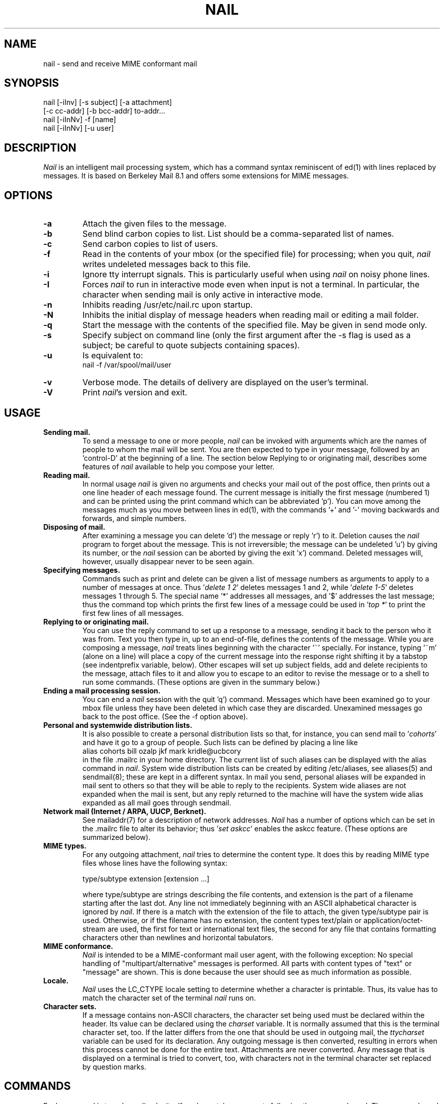 .\" $Id: nail.1,v 1.21 2000/09/29 04:03:29 gunnar Exp $
.\"     $OpenBSD: mail.1,v 1.5 1994/06/29 05:09:32 deraadt Exp $
.\" Copyright (c) 1980, 1990, 1993
.\"     The Regents of the University of California.  All rights reserved.
.\" Copyright (c) 2000
.\"     Gunnar Ritter.  All rights reserved.
.\"
.\" Redistribution and use in source and binary forms, with or without
.\" modification, are permitted provided that the following conditions
.\" are met:
.\" 1. Redistributions of source code must retain the above copyright
.\"    notice, this list of conditions and the following disclaimer.
.\" 2. Redistributions in binary form must reproduce the above copyright
.\"    notice, this list of conditions and the following disclaimer in the
.\"    documentation and/or other materials provided with the distribution.
.\" 3. All advertising materials mentioning features or use of this software
.\"    must display the following acknowledgement:
.\"     This product includes software developed by the University of
.\"     California, Berkeley and its contributors.
.\"     This product includes software developed by Gunnar Ritter
.\"     and his contributors.
.\" 4. Neither the name of the University nor the names of its contributors
.\"    may be used to endorse or promote products derived from this software
.\"    without specific prior written permission.
.\"
.\" THIS SOFTWARE IS PROVIDED BY THE REGENTS AND CONTRIBUTORS '\fIAS IS\fR' AND
.\" ANY EXPRESS OR IMPLIED WARRANTIES, INCLUDING, BUT NOT LIMITED TO, THE
.\" IMPLIED WARRANTIES OF MERCHANTABILITY AND FITNESS FOR A PARTICULAR PURPOSE
.\" ARE DISCLAIMED.  IN NO EVENT SHALL THE REGENTS OR CONTRIBUTORS BE LIABLE
.\" FOR ANY DIRECT, INDIRECT, INCIDENTAL, SPECIAL, EXEMPLARY, OR CONSEQUENTIAL
.\" DAMAGES (INCLUDING, BUT NOT LIMITED TO, PROCUREMENT OF SUBSTITUTE GOODS
.\" OR SERVICES; LOSS OF USE, DATA, OR PROFITS; OR BUSINESS INTERRUPTION)
.\" HOWEVER CAUSED AND ON ANY THEORY OF LIABILITY, WHETHER IN CONTRACT, STRICT
.\" LIABILITY, OR TORT (INCLUDING NEGLIGENCE OR OTHERWISE) ARISING IN ANY WAY
.\" OUT OF THE USE OF THIS SOFTWARE, EVEN IF ADVISED OF THE POSSIBILITY OF
.\" SUCH DAMAGE.
.\"
.\"     from: @(#)mail.1        8.2 (Berkeley) 12/30/93
.\"
.TH NAIL 1 "September 10, 2000" "nail 9.22" "User Commands"
.SH NAME
nail \- send and receive MIME conformant mail
.SH SYNOPSIS
nail [-iInv] [-s subject] [-a attachment]
.br
                [-c cc-addr] [-b bcc-addr] to-addr...
.br
nail [-iInNv] -f [name]
.br
nail [-iInNv] [-u user]
.SH DESCRIPTION
\fINail\fR is an intelligent mail processing system, which has
a command syntax reminiscent of ed(1)
with lines replaced by messages.
It is based on Berkeley Mail 8.1 and offers some extensions
for MIME messages.
.SH OPTIONS
.TP
.B -a
Attach the given files to the message.
.TP
.B -b
Send blind carbon copies to list.
List should be a comma-separated
list of names.
.TP
.B -c
Send carbon copies to list of users.
.TP
.B -f
Read in the contents of your mbox
(or the specified file)
for processing;
when you quit, \fInail\fR writes
undeleted messages back
to this file.
.TP
.B -i
Ignore tty interrupt signals.
This is
particularly useful when using
\fInail\fR on noisy phone lines.
.TP
.B -I
Forces \fInail\fR to run in interactive mode even when
input is not a terminal.
In particular, the
'~' special
character when sending mail is only active in interactive mode.
.TP
.B -n
Inhibits reading /usr/etc/nail.rc upon startup.
.TP
.B -N
Inhibits the initial display of message headers when reading mail
or editing a mail folder.
.TP
.B -q
Start the message with the contents of the specified file.
May be given in send mode only.
.TP
.B -s
Specify subject on command line (only the first argument after the
-s flag is used as a subject; be careful to quote subjects
containing spaces).
.TP
.B -u
Is equivalent to:
.nf
        nail -f /var/spool/mail/user
.fi
.TP
.B -v
Verbose mode.
The details of
delivery are displayed on the user's terminal.
.TP
.B -V
Print \fInail\fR's version and exit.
.SH USAGE
.TP
.B "Sending mail."
To send a message to one or more people,
\fInail\fR can be invoked with arguments
which are the names of people
to whom the mail will be sent.
You are then expected to type in your message,
followed by an 'control-D' at the beginning of a line.
The section below Replying to
or originating mail,
describes some features of \fInail\fR
available to help you compose your letter.
.TP
.B "Reading mail."
In normal usage \fInail\fR is given no arguments
and checks your mail out of the post office,
then prints out a one line header
of each message found.
The current message is initially
the first message (numbered 1)
and can be printed using the print command
which can be abbreviated 'p').
You can move among the messages
much as you move between lines in ed(1),
with the commands '+' and '-' moving backwards and forwards,
and simple numbers.
.TP
.B "Disposing of mail."
After examining a message
you can delete 'd') the message
or reply 'r') to it.
Deletion causes the \fInail\fR program
to forget about the message.
This is not irreversible;
the message can be undeleted 'u')
by giving its number,
or the \fInail\fR session can be aborted
by giving the exit 'x') command.
Deleted messages will, however,
usually disappear never to be seen again.
.TP
.B "Specifying messages."
Commands such as print and delete
can be given a list of message numbers
as arguments to apply to a number of messages at once.
Thus '\fIdelete 1 2\fR' deletes messages 1 and 2,
while '\fIdelete 1-5\fR' deletes messages 1 through 5.
The special name '*' addresses all messages,
and '$' addresses the last message;
thus the command top which prints
the first few lines of a message could be used
in '\fItop *\fR' to print the first few lines of all messages.
.TP
.B "Replying to or originating mail."
You can use the reply command
to set up a response to a message,
sending it back to the person who it was from.
Text you then type in,
up to an end-of-file,
defines the contents of the message.
While you are composing a message,
\fInail\fR treats lines beginning with the character '~' specially.
For instance, typing '~m' (alone on a line)
will place a copy of the current message into the response
right shifting it by a tabstop
(see indentprefix variable, below).
Other escapes will set up subject fields,
add and delete recipients to the message,
attach files to it
and allow you to escape to an editor
to revise the message
or to a shell to run some commands.
(These options are given in the summary below.)
.TP
.B "Ending a mail processing session."
You can end a \fInail\fR session
with the quit 'q') command.
Messages which have been examined
go to your mbox file
unless they have been deleted
in which case they are discarded.
Unexamined messages go back
to the post office.
(See the -f option above).
.TP
.B "Personal and systemwide distribution lists."
It is also possible to create
a personal distribution lists so that,
for instance, you can send mail
to '\fIcohorts\fR' and have it go
to a group of people.
Such lists can be defined by placing a line like
.nf
        alias cohorts bill ozalp jkf mark kridle@ucbcory
.fi
in the file .mailrc in your home directory.
The current list of such aliases
can be displayed with the alias command in \fInail\fR.
System wide distribution lists can be created
by editing /etc/aliases, see aliases(5) and sendmail(8);
these are kept in a different syntax.
In mail you send,
personal aliases will be expanded
in mail sent to others so that
they will be able to reply to the recipients.
System wide aliases are not expanded when the mail is sent,
but any reply returned to the machine
will have the system wide alias expanded
as all mail goes through sendmail.
.TP
.B "Network mail (Internet / ARPA, UUCP, Berknet)."
See mailaddr(7) for a description of network addresses.
\fINail\fR has a number of options
which can be set in the .mailrc file
to alter its behavior;
thus '\fIset askcc\fR' enables the askcc feature.
(These options are summarized below).
.TP
.B "MIME types."
For any outgoing attachment,
\fInail\fR tries to determine the content type.
It does this by reading MIME type files
whose lines have the following syntax:
.nf

        type/subtype      extension [extension ...]

.fi
where type/subtype are strings describing the file contents,
and extension is the part of a filename starting after the last dot.
Any line not immediately beginning with an ASCII alphabetical character is
ignored by \fInail\fR.
If there is a match with the extension of the file to attach,
the given type/subtype pair is used.
Otherwise, or if the filename has no extension,
the content types text/plain or application/octet-stream are used,
the first for text or international text files,
the second for any file that contains formatting characters
other than newlines and horizontal tabulators.
.TP
.B "MIME conformance."
\fINail\fR is intended to be
a MIME-conformant mail user agent,
with the following exception:
No special handling of "multipart/alternative" messages is performed.
All parts with content types of "text" or "message" are shown.
This is done because the user should see as much information as possible.
.TP
.B "Locale."
\fINail\fR uses the LC_CTYPE locale setting
to determine whether a character is printable.
Thus, its value has to match
the character set of the terminal
\fInail\fR runs on.
.TP
.B "Character sets."
If a message contains non-ASCII characters,
the character set being used
must be declared within the header.
Its value can be declared
using the \fIcharset\fR variable.
It is normally assumed
that this is the terminal character set, too.
If the latter differs from the one
that should be used in outgoing mail,
the \fIttycharset\fR variable can be used
for its declaration.
Any outgoing message is then converted,
resulting in errors when this process
cannot be done for the entire text.
Attachments are never converted.
Any message that is displayed on a terminal
is tried to convert, too,
with characters not in the terminal character set
replaced by question marks.
.SH "COMMANDS"
Each command is typed on a line by itself,
and may take arguments following the command word.
The command need not be typed in its entirety -
the first command which matches the typed prefix is used.
For commands which take message lists as arguments,
if no message list is given,
then the next message forward which satisfies
the command's requirements is used.
If there are no messages forward of the current message,
the search proceeds backwards,
and if there are no good messages at all,
\fInail\fR types '\fIapplicable messages\fR' and aborts the command.
If the command begins with a \fI#\fR sign,
the line is ignored.
.TP
.B -
Print out the preceding message.
If given a numeric argument n,
goes to the n'th previous message and prints it.
.TP
.B ?
Prints a brief summary of commands.
.TP
.B !
Executes the shell (see sh(1) and csh(1))
command which follows.
.TP
.B |
A synonym for the \fIpipe\fR command.
.TP
.B Forward
(For) Like forward,
but does not add any header lines.
This is not a way to hide the sender's identity,
but useful for sending a message again
to the same recipients.
.TP
.B Pipe
(Pi) Like pipe but also
pipes ignored header fields.
.TP
.B Print
(P) Like print but also
prints out ignored header fields.
See also print, ignore and retain.
.TP
.B Reply
(R) Reply to originator.
Does not reply to other recipients
of the original message.
.TP
.B Type
(T) Identical to the Print command.
.TP
.B alias
(a) With no arguments,
prints out all currently-defined aliases.
With one argument, prints out that alias.
With more than one argument,
creates a new alias or changes an old one.
.TP
.B alternates
(alt) The alternates command is useful
if you have accounts on several machines.
It can be used to inform \fInail\fR
that the listed addresses are really you.
When you reply to messages,
\fInail\fR will not send a copy of the message
to any of the addresses
listed on the alternates list.
If the alternates command is given
with no argument,
the current set of alternate names is displayed.
.TP
.B chdir
(c) Changes the user's working directory to that specified,
if given.
If no directory is given,
then changes to the user's login directory.
.TP
.B copy
(co) The copy command does the same thing that save does,
except that it does not mark the messages
it is used on for deletion when you quit.
.TP
.B delete
(d) Takes a list of messages as argument
and marks them all as deleted.
Deleted messages will not be saved in mbox,
nor will they be available for most other commands.
.TP
.BR dp \ or \ dt
Deletes the current message
and prints the next message.
If there is no next message,
\fInail\fR says '\fIat EOF\fR'.
.TP
.B edit
(e) Takes a list of messages
and points the text editor
at each one in turn.
On return from the editor,
the message is read back in.
.TP
.B else
Marks the end of the then-part
of an if statement
and the beginning of the part
to take effect if the condition
of the if statement is false.
.TP
.B endif
Marks the end of an if statement.
.TP
.B exit
(ex or x) Effects an immediate return to the Shell
without modifying the user's system mailbox,
his mbox file,
or his edit file in -f.
.TP
.B file
(fi) The same as folder.
.TP
.B folders
List the names of the folders in your folder directory.
.TP
.B folder
(fo) The folder command switches
to a new mail file or folder.
With no arguments, it tells you
which file you are currently reading.
If you give it an argument,
it will write out changes
(such as deletions) you have made
in the current file and read in
the new file.
Some special conventions are recognized for the name.
# means the previous file,
% means your system mailbox,
%user means user's system mailbox,
& means your mbox file,
and +folder means a file in your folder directory.
.TP
.B forward
(for) Takes a list of messages and a user name
and sends each message to the named user.
.TP
.B from
(f) Takes a list of messages
and prints their message headers.
.TP
.B headers
(h) Lists the current range of headers,
which is an 18-message group.
If a '+' argument is given,
then the next 18-message group is printed,
and if a '-' argument is given,
the previous 18-message group is printed.
.TP
.B help
A synonym for ?.
.TP
.B hold
(ho, also preserve) Takes a message list
and marks each message therein to be saved
in the user's system mailbox
instead of in mbox.
Does not override the delete command.
.TP
.B if
Commands in \fInail\fR's startup files
can be executed conditionally
depending on whether you are sending
or receiving mail with the if command.
For example, you can do:
.nf
        if receive
                \fIcommands ...\fR
        endif
.fi
An else form is also available:
.nf
        if receive
                \fIcommands ...\fR
        else
                \fIcommands ...\fR
        endif
.fi
Note that the only allowed conditions are receive and send.
.TP
.B ignore
Add the list of header fields named to the ignored list.
Header fields in the ignore list are not printed
on your terminal when you print a message.
This command is very handy for suppression
of certain machine-generated header fields.
The Type and Print commands can be used
to print a message in its entirety,
including ignored fields.
If ignore is executed with no arguments,
it lists the current set of ignored fields.
.TP
.B mail
(m) Takes as argument login names
and distribution group names
and sends mail to those people.
.TP
.B mbox
Indicate that a list of messages be sent
to mbox in your home directory when you quit.
This is the default action for messages
if you do not have the hold option set.
.TP
.B next
(n) like + or CR) Goes to the next message
in sequence and types it.
With an argument list, types the next matching message.
.TP
.B preserve
(pre) A synonym for hold.
.TP
.B pipe
(pi) Takes a message list and a shell command
and pipes the messages through the command.
Without an argument,
the current message is piped
through the command given by the \fIcmd\fR variable.
If the \fI page\fR variable is set,
every message is followed by a formfeed character.
.TP
.B print
(p) Takes a message list and types out each message
on the user's terminal.
If the message is a MIME multipart message,
all parts with a content type of "text" or "message" are shown,
the other are hidden except for their headers.
.TP
.B quit
(q) Terminates the session, saving all undeleted,
unsaved messages in the user's mbox file in his login directory,
preserving all messages marked with hold or preserve
or never referenced in his system mailbox,
and removing all other messages from his system mailbox.
If new mail has arrived during the session,
the message '\fIYou have new mail\fR' is given.
If given while editing a mailbox file with the -f flag,
then the edit file is rewritten.
A return to the Shell is effected,
unless the rewrite of edit file fails,
in which case the user can escape
with the exit command.
.TP
.BR reply \ or \ respond
(r) Takes a message list and sends mail
to the sender and all recipients of the specified message.
The default message must not be deleted.
.TP
.B retain
Add the list of header fields named to the retained list.
Only the header fields in the retain list are shown
on your terminal when you print a message.
All other header fields are suppressed.
The Type and Print commands can be used
to print a message in its entirety.
If retain is executed with no arguments,
it lists the current set of retained fields.
.TP
.B save
(s) Takes a message list and a filename
and appends each message
in turn to the end of the file.
The filename in quotes,
followed by the line count and character count
is echoed on the user's terminal.
.TP
.B set
(se) With no arguments, prints all variable values.
Otherwise, sets option.
Arguments are of the form option=value
(no space before or after =)
or option.
Quotation marks may be placed around any part of the
assignment statement to quote blanks
or tabs, i.e. '\fIset indentprefix="->"\fR'.
.TP
.B saveignore
Saveignore is to save what ignore is to print and type.
Header fields thus marked are filtered out
when saving a message by save
or when automatically saving to mbox.
This command should only be applied to header fields
that do not contain content information.
.TP
.B saveretain
Saveretain is to save what retain is to print and type.
Header fields thus marked are the only ones
saved with a message when saving by save
or when automatically saving to mbox.
Saveretain overrides saveignore.
The use of this command is strongly discouraged
since it may strip header fields
that are needed to decode the message correctly.
.TP
.B shell
(sh) Invokes an interactive version of the shell.
.TP
.B size
Takes a message list and prints out
the size in characters of each message.
.TP
.B source
The source command reads commands from a file.
.TP
.B top
Takes a message list and prints the top few lines of each.
The number of lines printed is controlled
by the variable toplines
and defaults to five.
.TP
.B type
(t) A synonym for print.
.TP
.B unalias
Takes a list of names defined by alias commands
and discards the remembered groups of users.
The group names no longer have any significance.
.TP
.B undelete
(u) Takes a message list and marks each message as not being deleted.
.TP
.B unread
(U) Takes a message list and marks each message
as not having been read.
.TP
.B unset
Takes a list of option names and discards their remembered
values;
the inverse of set.
.TP
.B visual
(v) Takes a message list and invokes the display editor
on each message.
.TP
.B write
(w) For conventional messages,
the body without all headers is written.
The output is converted
to its native format, if necessary.
If a message is in MIME multipart format,
its first part is written to the specified file,
and the user is asked for a filename
to save each other part.
In non-interactive mode, only the parts of the multipart message
that have a filename given in the part header are written,
the other are discarded.
The original message is never marked for deletion
in the originating mail folder.
.TP
.B xit
(x) A synonym for exit.
.TP
.B z
\fINail\fR presents message headers in windowfuls
as described under the headers command.
The z command scrolls to the next window of messages.
If an argument is given,
it specifies the window to use.
A number prefixed by '+' or '-' indicates
that the window is calculated in relation
to the current position.
A number without a prefix specifies an
absolute window number,
and a '$' lets \fInail\fR scroll
to the last window of messages.
.SH "TILDE ESCAPES"
Here is a summary of the tilde escapes,
which are used when composing
messages to perform special functions.
Tilde escapes are only recognized
at the beginning of lines.
The name '\fItilde escape\fR' is somewhat of a misnomer
since the actual escape character can be set
by the option escape.
.TP
.BI ~! command
Execute the indicated shell command,
then return to the message.
.TP
.BI ~a "filename ..."
Add the given filenames to the attachment list.
If one of the files is not readable,
the attachment list remains empty.
.TP
.BI ~b "name ..."
Add the given names to the list of carbon copy recipients
but do not make the names visible in the Cc: line
("blind" carbon copy).
.TP
.BI ~c "name ..."
Add the given names to the list of carbon copy recipients.
.TP
.B ~d
Read the file '\fIdead.letter\fR' from your home directory
into the message.
.TP
.B ~e
Invoke the text editor on the message collected so far.
After the editing session is finished,
you may continue appending text
to the message.
.TP
.BI ~f messages
Read the named messages into the message being sent.
If no messages are specified,
read in the current message.
Message headers currently being ignored
(by the ignore or retain command)
are not included.
.TP
.BI ~F messages
Identical to ~f,
except all message headers are included.
.TP
.B ~h
Edit the message header fields
by typing each one in turn
and allowing the user to append text
to the end or modify the field
by using the current terminal erase and kill characters.
.TP
.BI ~m messages
Read the named messages into the message being sent,
indented by a tab or by the value of indentprefix.
If no messages are specified,
read the current message.
Message headers currently being ignored
(by the ignore or retain command)
are not included.
.TP
.BI ~M messages
Identical to ~m, except all message headers are included.
.TP
.B ~p
Print out the message collected so far,
prefaced by the message header fields
and followed by the attachment list, if any.
.TP
.B ~q
Abort the message being sent,
copying the message to
"\fIdead.letter\fR" in your home directory
if save is set.
.TP
.BI ~r filename
Read the named file into the message.
.TP
.BI ~s string
Cause the named string to become the current subject field.
.TP
.BI ~t "name ..."
Add the given names to the direct recipient list.
.TP
.B ~v
Invoke an alternate editor
(defined by the VISUAL option)
on the message collected so far.
Usually, the alternate editor
will be a screen editor.
After you quit the editor,
you may resume appending text
to the end of your message.
.TP
.BI ~w filename
Write the message onto the named file.
.TP
.BI ~| command
Pipe the message through the command as a filter.
If the command gives no output or terminates abnormally,
retain the original text of the message.
The command fmt(1) is often used
as command to rejustify the message.
.TP
.BI ~: nail-command
Execute the given \fInail\fR command.
Not all commands, however, are allowed.
.TP
.BI ~~ string
Insert the string of text in the message
prefaced by a single ~.
If you have changed the escape character,
the you should double that character
in order to send it.
.SH "VARIABLE OPTIONS"
Options are controlled via set and unset commands,
see their entries for a syntax description.
An option is also set
if it is passed to \fInail\fR
as part of the environment,
but a value given in a startup file
overrides this.
Options may be either binary,
in which case it is only significant
to see whether they are set or not;
or string, in which case the actual value is of interest.
.PP
The binary options include the following:
.TP
.B Replyall
Reverses the sense of reply and Reply commands.
.TP
.B append
Causes messages saved in mbox to be appended to the end
rather than prepended.
This should always be set.
.TP
.BR ask \ or \ asksub
Causes \fInail\fR to prompt you for the subject
of each message you send.
If you respond with simply a newline,
no subject field will be sent.
.TP
.B askattach
If set, \fInail\fR asks for files to attach at the end of each message.
Responding with a newline indicates not to include an attachment.
.TP
.B askcc
Causes you to be prompted
for additional carbon copy recipients
at the end of each message.
Responding with a newline
indicates your satisfaction with the current list.
.TP
.B askbcc
Causes you to be prompted
for additional blind carbon copy recipients
at the end of each message.
Responding with a newline
indicates your satisfaction with the current list.
.TP
.B autoprint
Causes the delete command to behave like dp -
thus, after deleting a message,
the next one will be typed automatically.
.TP
.B dot
The binary option dot causes \fInail\fR to interpret
a period alone on a line
as the terminator of a message you are sending.
.TP
.B emptybox
If set, an empty mailbox file is not removed.
This may improve the interoperability with other MUAs
when using a common folder directory.
.TP
.B emptystart
If the mailbox is empty,
\fInail\fR normally prints \fI'No mail for user'\fR
and exits immediately.
If this option is set,
\fInail\fR starts even with an empty mailbox.
.TP
.B hold
This option is used to hold messages
in the system mailbox by default.
.TP
.B ignore
Causes interrupt signals from your terminal
to be ignored and echoed as @'s.
.TP
.B ignoreeof
An option related to dot is ignoreeof
which makes \fInail\fR refuse to
accept a control-d as the end of a message.
Ignoreeof also applies to \fInail\fR command mode.
.TP
.B keep
This option causes \fInail\fR to truncate your system mailbox
instead of deleting it when it is empty.
This should always be set,
since it prevents malicious users
from creating fake mail folders
in a world-writeable spool directory.
.TP
.B keepsave
When you save a message,
\fInail\fR usually discards it
from the originating folder
when you quit.
To retain all saved messages,
set this option.
.TP
.B metoo
Usually, when a group is expanded
that contains the sender,
the sender is removed from the expansion.
Setting this option causes
the sender to be included in the group.
.TP
.B noheader
Setting the option noheader is the same
as giving the -N flag on the command line.
.TP
.B nosave
Normally, when you abort a message
with two RUBOUT (interrupt characters)
\fInail\fR copies the partial letter
to the file '\fIdead.letter\fR' in your home directory.
Setting the binary option nosave prevents this.
.TP
.B page
If set, each message the \fIpipe\fR command prints out
is followed by a formfeed character.
.TP
.B quiet
Suppresses the printing of the version when first invoked.
.TP
.B searchheaders
If this option is set, then
a message-list specifier in the form '\fI/x:y\fR'
will expand to all messages containing
the substring '\fIy\fR' in the header field '\fIx\fR'.
The string search is case insensitive.
.TP
.B stealthmua
Inhibits the generation of
the \fI'Message-Id:'\fR and \fI'User-Agent:'\fR
header fields that include obvious references to \fInail\fR.
There are two pitfalls associated with this:
First, the message id of outgoing messages is not known anymore.
Second, an expert may still use the remaining information in the header
to track down the originating mail user agent.
So this option should only be set if there is a good reason to do that.
.TP
.B verbose
Setting the option verbose is the same
as using the -v flag on the command line.
When \fInail\fR runs in verbose mode,
the actual delivery of messages
is displayed on the user's terminal.
.PP
The string options include the following:
.TP
.B DEAD
The name of the file to use
for saving aborted messages.
This defaults to '\fIdead.letter\fR'
in the user's home directory.
.TP
.B EDITOR
Pathname of the text editor to use
in the edit command and ~e escape.
If not defined,
then a default editor is used.
.TP
.B LISTER
Pathname of the directory lister
to use in the folders command.
Default is /bin/ls.
.TP
.B MBOX
The name of the mbox file.
It can be the name of a folder.
The default is '\fImbox\fR'
in the user's home directory.
.TP
.B ORGANIZATION
The value to put into the \fI'Organization:'\fR field of the message header.
.TP
.B PAGER
Pathname of the program to use
in the more command
or when crt variable is set.
The default paginator more(1) is used
if this option is not defined.
.TP
.B SHELL
Pathname of the shell to use
in the ! command and the ~! escape.
A default shell is used
if this option is not defined.
.TP
.B VISUAL
Pathname of the text editor to use
in the visual command and ~v escape.
.TP
.B charset
The name of the character set used by \fInail\fR.
If unset, \fIiso-8859-1\fR is the default.
The character set
of all outgoing messages
that contain non-ASCII characters
is declared using its value.
.TP
.B cmd
The default value for the \fIpipe\fR command.
.TP
.B crt
The valued option crt is used as a threshold
to determine how long a message must be
before PAGER is used to read it.
If crt is set without a value,
then the height of the terminal screen stored in the system
is used to compute the threshold (see stty(1)).
.TP
.B encoding
The default MIME encoding to use
in outgoing text messages and message parts.
Valid values are \fI8bit\fR or \fIquoted-printable\fR.
The default is \fI8bit\fR.
In case the mail transfer system
is not ESMTP compliant,
\fIquoted-printable\fR should be used instead.
If there is no need to encode a message,
\fI7bit\fR transfer mode is used,
without regard to the value of this variable.
Binary data is always encoded in \fIbase64\fR mode.
.TP
.B escape
If defined, the first character of this option
gives the character to use in the place of ~ to denote escapes.
.TP
.B folder
The name of the directory to use
for storing folders of messages.
If this name begins with a '/',
\fInail\fR considers it to be an absolute pathname;
otherwise, the folder directory is found
relative to your home directory.
.TP
.B from
The address to put into the \fI'From:'\fR field of the message header.
If replying to a message,
this address is handled as if it were in the alternates list.
If this variable is set,
a \fI'Sender:'\fR field containing the user's name
is also generated,
unless the variable \fIsmtp\fR is set
and its value differs from \fIlocalhost\fR.
If the machine's hostname is not valid at the Internet
(for example at a dialup machine),
you have to set this variable
to get correct Message-ID header fields.
.TP
.B indentprefix
String used by the '\fI~m\fR' and '\fI~M\fR' tilde escapes
and by the \fIquote\fR option
for indenting messages,
in place of the normal tab character (^I).
Be sure to quote the value
if it contains spaces or tabs.
.TP
.B quote
If set, \fInail\fR starts a replying message with the original message prefixed
by the value of the variable \fIindentprefix\fR.
Normally, a heading consisting of 'Fromheaderfield wrote:' is printed
before the quotation.
If the string \fInoheading\fR is assigned to the \fIquote\fR variable,
this heading is omitted.
If the string \fIheaders\fR is assigned,
the headers selected by the ignore/retain commands
are printed above the message body,
thus \fIquote\fR acts like an automatic ~m command then.
If the string \fIallheaders\fR is assigned,
all headers are printed above the message body,
thus \fIquote\fR acts like an automatic ~M command then.
.TP
.B screen
When \fInail\fR initially prints the message headers,
it determines the number to print
by looking at the speed of your terminal.
The faster your terminal, the more it prints.
This option overrides this calculation
and specifies how many message headers
you want printed.
This number is also used
for scrolling with the z command.
.TP
.B sendmail
To use an alternate mail delivery system,
set this option to the full pathname
of the program to use.
This should be used with care.
.TP
.B smtp
Normally, \fInail\fR invokes sendmail(8) directly
to transfer messages.
If \fIsmtp\fR is set, a SMTP connection to
the server specified by the value of this variable
is used instead.
If the SMTP server does not use the standard port,
a value of \fIserver:port\fR can be given,
with \fIport\fR as a name or as a number.
.TP
.B record
If defined, gives the pathname of the file
used to record all outgoing mail.
If not defined,
then outgoing mail is not so saved.
.TP
.B replyto
The address to put into the \fI'Reply-To:'\fR field of the message header.
If replying to a message, this address is handled
as if it were in the alternates list.
.TP
.B signature
Must correspondend to the name of a readable file if set.
The file's content is then appended to each singlepart message
and to the first part of each multipart message.
Be warned that there is no possibility
to edit the signature for an individual message.
.TP
.B toplines
If defined, gives the number of lines
of a message to be printed out
with the top command;
normally, the first five
lines are printed.
.TP
.B ttycharset
The character set of the terminal device
\fInail\fR operates on.
It defaults to the value
of the charset variable.
.SH ENVIRONMENT
Besides the variables described above, \fInail\fR uses
the following environment strings:
.TP
.B HOME
The user's home directory.
.TP
.B LC_CTYPE
Determines the set of printable characters, see locale(7).
.TP
.B MAIL
Is used as the user's mailbox, if set.
Otherwise, a system-dependent default is used.
.SH FILES
        ~/.mailrc                 File giving initial commands.
.br
        /usr/etc/nail.rc          System wide initialization file.
.br
        ~/.mime.types             Personal MIME types.
.br
        /etc/mime.types           System wide MIME types.
.br
        /usr/lib/nail.*help       Help files.
.SH "SEE ALSO"
fetchmail(1),
fmt(1),
newaliases(1),
procmail(1),
vacation(1),
aliases(5),
locale(7),
mailaddr(7),
sendmail(8)
.SH NOTES
.PP
Due to limitations of \fRnail\fR's internal message handling,
an outgoing singlepart message must always be a text message;
the same applies to the first part of a multipart message.
Binary files must be sent as attachments.
.PP
\fINail\fR cannot handle
the \fIbinary\fR Content-Transfer-Encoding.
The \fIbase64\fR encoding should be used instead.
.PP
Contrasting to some versions of BSD Mail,
\fInail\fR is not able to act
as a Mail Delivery Agent (MDA).
Use procmail(1) for this purpose.
.PP
The character set conversion relies heavily
on the iconv(3) function.
Its functionality differs widely
between the various system environments
\fInail\fR runs on.
.SH HISTORY
A \fImail\fR command appeared in Version 6 AT&T UNIX.
This man page is derived from
from The Mail Reference Manual
originally written by Kurt Shoens.
A revision for \fInail\fR was done by Gunnar Ritter.
